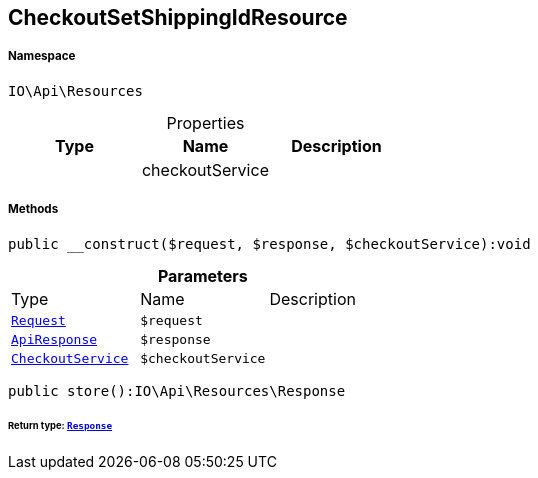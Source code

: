 :table-caption!:
:example-caption!:
:source-highlighter: prettify
:sectids!:
[[io__checkoutsetshippingidresource]]
== CheckoutSetShippingIdResource





===== Namespace

`IO\Api\Resources`





.Properties
|===
|Type |Name |Description

|
    |checkoutService
    |
|===


===== Methods

[source%nowrap, php]
----

public __construct($request, $response, $checkoutService):void

----

    







.*Parameters*
|===
|Type |Name |Description
|        xref:Miscellaneous.adoc#miscellaneous_resources_request[`Request`]
a|`$request`
|

|        xref:Miscellaneous.adoc#miscellaneous_resources_apiresponse[`ApiResponse`]
a|`$response`
|

|        xref:Miscellaneous.adoc#miscellaneous_resources_checkoutservice[`CheckoutService`]
a|`$checkoutService`
|
|===


[source%nowrap, php]
----

public store():IO\Api\Resources\Response

----

    


====== *Return type:*        xref:Miscellaneous.adoc#miscellaneous_resources_response[`Response`]




